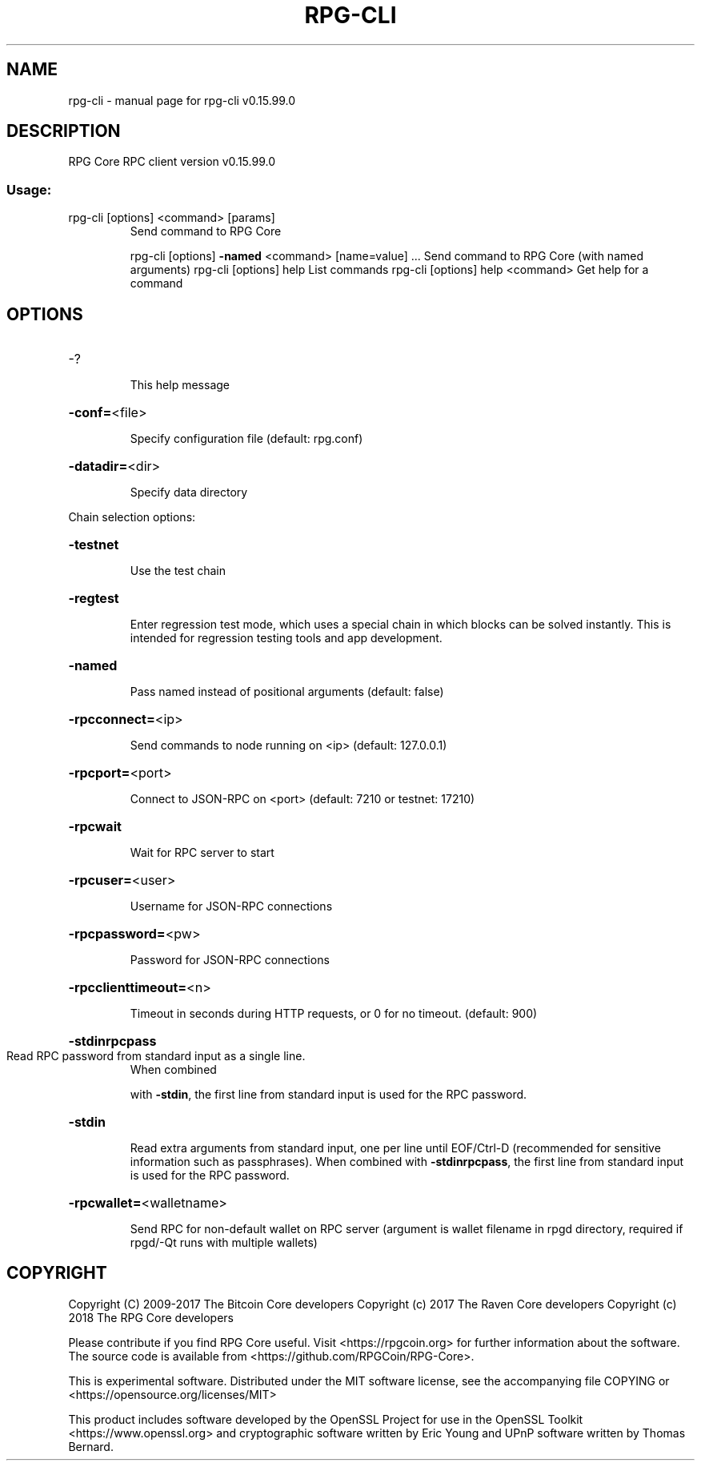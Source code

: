 .\" DO NOT MODIFY THIS FILE!  It was generated by help2man 1.47.4.
.TH RPG-CLI "1" "September 2017" "rpg-cli v0.15.99.0" "User Commands"
.SH NAME
rpg-cli \- manual page for rpg-cli v0.15.99.0
.SH DESCRIPTION
RPG Core RPC client version v0.15.99.0
.SS "Usage:"
.TP
rpg\-cli [options] <command> [params]
Send command to RPG Core
.IP
rpg\-cli [options] \fB\-named\fR <command> [name=value] ... Send command to RPG Core (with named arguments)
rpg\-cli [options] help                List commands
rpg\-cli [options] help <command>      Get help for a command
.SH OPTIONS
.HP
\-?
.IP
This help message
.HP
\fB\-conf=\fR<file>
.IP
Specify configuration file (default: rpg.conf)
.HP
\fB\-datadir=\fR<dir>
.IP
Specify data directory
.PP
Chain selection options:
.HP
\fB\-testnet\fR
.IP
Use the test chain
.HP
\fB\-regtest\fR
.IP
Enter regression test mode, which uses a special chain in which blocks
can be solved instantly. This is intended for regression testing
tools and app development.
.HP
\fB\-named\fR
.IP
Pass named instead of positional arguments (default: false)
.HP
\fB\-rpcconnect=\fR<ip>
.IP
Send commands to node running on <ip> (default: 127.0.0.1)
.HP
\fB\-rpcport=\fR<port>
.IP
Connect to JSON\-RPC on <port> (default: 7210 or testnet: 17210)
.HP
\fB\-rpcwait\fR
.IP
Wait for RPC server to start
.HP
\fB\-rpcuser=\fR<user>
.IP
Username for JSON\-RPC connections
.HP
\fB\-rpcpassword=\fR<pw>
.IP
Password for JSON\-RPC connections
.HP
\fB\-rpcclienttimeout=\fR<n>
.IP
Timeout in seconds during HTTP requests, or 0 for no timeout. (default:
900)
.HP
\fB\-stdinrpcpass\fR
.TP
Read RPC password from standard input as a single line.
When combined
.IP
with \fB\-stdin\fR, the first line from standard input is used for the
RPC password.
.HP
\fB\-stdin\fR
.IP
Read extra arguments from standard input, one per line until EOF/Ctrl\-D
(recommended for sensitive information such as passphrases).
When combined with \fB\-stdinrpcpass\fR, the first line from standard
input is used for the RPC password.
.HP
\fB\-rpcwallet=\fR<walletname>
.IP
Send RPC for non\-default wallet on RPC server (argument is wallet
filename in rpgd directory, required if rpgd/\-Qt runs
with multiple wallets)
.SH COPYRIGHT
Copyright (C) 2009-2017 The Bitcoin Core developers
Copyright (c) 2017 The Raven Core developers
Copyright (c) 2018 The RPG Core developers

Please contribute if you find RPG Core useful. Visit
<https://rpgcoin.org> for further information about the software.
The source code is available from <https://github.com/RPGCoin/RPG-Core>.

This is experimental software.
Distributed under the MIT software license, see the accompanying file COPYING
or <https://opensource.org/licenses/MIT>

This product includes software developed by the OpenSSL Project for use in the
OpenSSL Toolkit <https://www.openssl.org> and cryptographic software written by
Eric Young and UPnP software written by Thomas Bernard.
